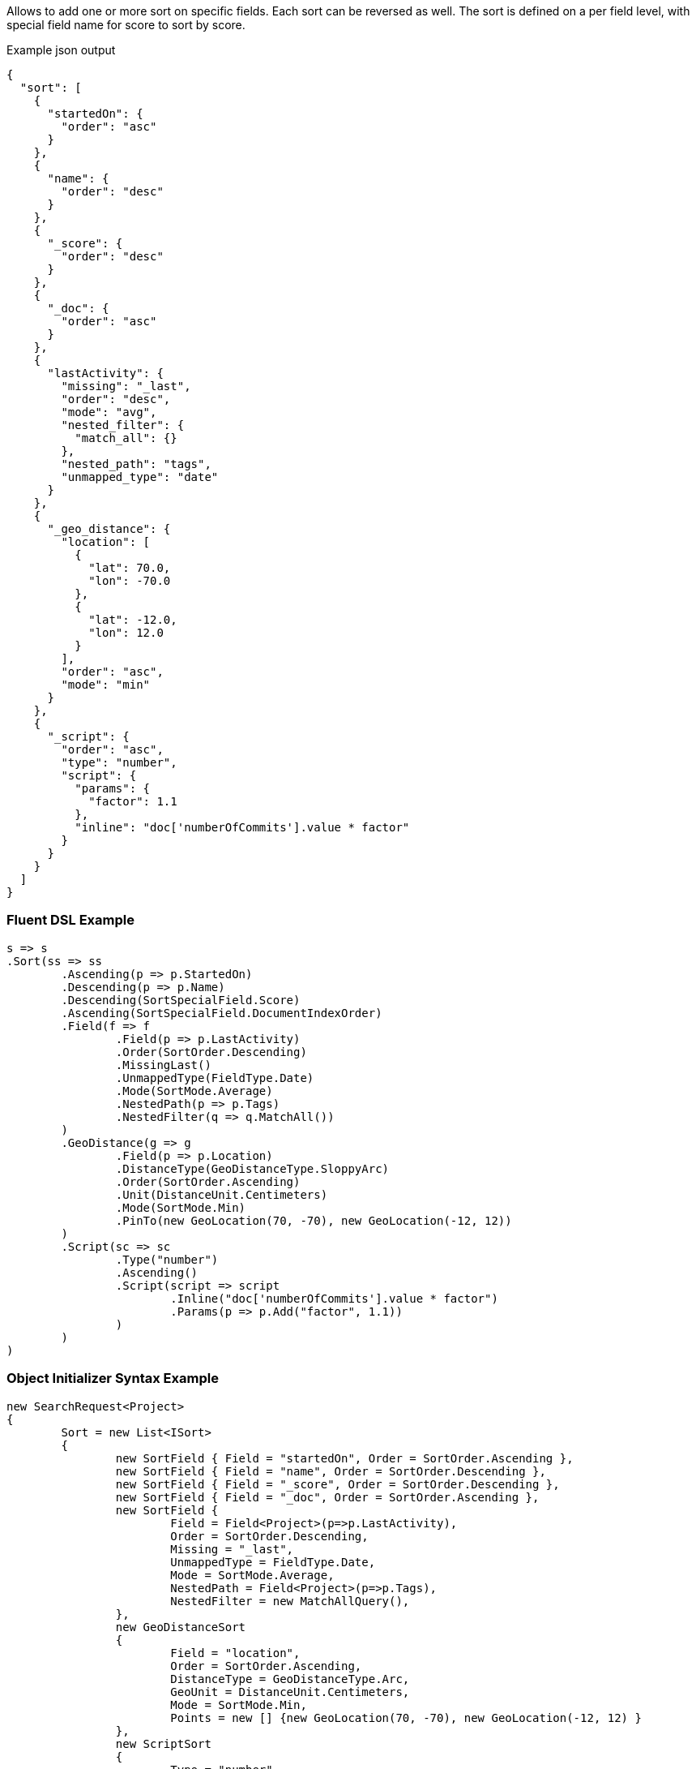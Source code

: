 :ref_current: https://www.elastic.co/guide/en/elasticsearch/reference/current

:github: https://github.com/elastic/elasticsearch-net

:imagesdir: ../../images

Allows to add one or more sort on specific fields. Each sort can be reversed as well. 
The sort is defined on a per field level, with special field name for score to sort by score.

[source,javascript,method="expectjson"]
.Example json output
----
{
  "sort": [
    {
      "startedOn": {
        "order": "asc"
      }
    },
    {
      "name": {
        "order": "desc"
      }
    },
    {
      "_score": {
        "order": "desc"
      }
    },
    {
      "_doc": {
        "order": "asc"
      }
    },
    {
      "lastActivity": {
        "missing": "_last",
        "order": "desc",
        "mode": "avg",
        "nested_filter": {
          "match_all": {}
        },
        "nested_path": "tags",
        "unmapped_type": "date"
      }
    },
    {
      "_geo_distance": {
        "location": [
          {
            "lat": 70.0,
            "lon": -70.0
          },
          {
            "lat": -12.0,
            "lon": 12.0
          }
        ],
        "order": "asc",
        "mode": "min"
      }
    },
    {
      "_script": {
        "order": "asc",
        "type": "number",
        "script": {
          "params": {
            "factor": 1.1
          },
          "inline": "doc['numberOfCommits'].value * factor"
        }
      }
    }
  ]
}
----

=== Fluent DSL Example

[source,csharp,method="fluent"]
----
s => s
.Sort(ss => ss
	.Ascending(p => p.StartedOn)
	.Descending(p => p.Name)
	.Descending(SortSpecialField.Score)
	.Ascending(SortSpecialField.DocumentIndexOrder)
	.Field(f => f
		.Field(p => p.LastActivity)
		.Order(SortOrder.Descending)
		.MissingLast()
		.UnmappedType(FieldType.Date)
		.Mode(SortMode.Average)
		.NestedPath(p => p.Tags)
		.NestedFilter(q => q.MatchAll())
	)
	.GeoDistance(g => g
		.Field(p => p.Location)
		.DistanceType(GeoDistanceType.SloppyArc)
		.Order(SortOrder.Ascending)
		.Unit(DistanceUnit.Centimeters)
		.Mode(SortMode.Min)
		.PinTo(new GeoLocation(70, -70), new GeoLocation(-12, 12))
	)
	.Script(sc => sc
		.Type("number")
		.Ascending()
		.Script(script => script
			.Inline("doc['numberOfCommits'].value * factor")
			.Params(p => p.Add("factor", 1.1))
		)
	)
)
----

=== Object Initializer Syntax Example

[source,csharp,method="initializer"]
----
new SearchRequest<Project>
{
	Sort = new List<ISort>
	{
		new SortField { Field = "startedOn", Order = SortOrder.Ascending },
		new SortField { Field = "name", Order = SortOrder.Descending },
		new SortField { Field = "_score", Order = SortOrder.Descending },
		new SortField { Field = "_doc", Order = SortOrder.Ascending },
		new SortField {
			Field = Field<Project>(p=>p.LastActivity),
			Order = SortOrder.Descending,
			Missing = "_last",
			UnmappedType = FieldType.Date,
			Mode = SortMode.Average,
			NestedPath = Field<Project>(p=>p.Tags),
			NestedFilter = new MatchAllQuery(),
		},
		new GeoDistanceSort
		{
			Field = "location",
			Order = SortOrder.Ascending,
			DistanceType = GeoDistanceType.Arc,
			GeoUnit = DistanceUnit.Centimeters,
			Mode = SortMode.Min,
			Points = new [] {new GeoLocation(70, -70), new GeoLocation(-12, 12) }
		},
		new ScriptSort
		{
			Type = "number",
			Order = SortOrder.Ascending, 
			Script =  new InlineScript("doc['numberOfCommits'].value * factor")
			{
				Params = new Dictionary<string, object>
				{
					{ "factor", 1.1 }
				}
			}
		}
	}
}
----

